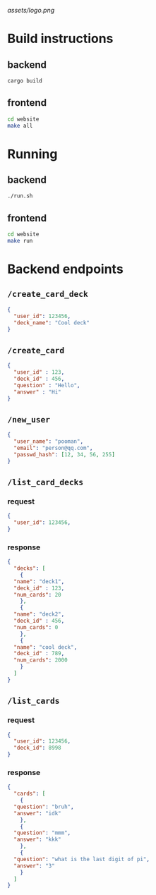 #+attr_html: :width 100 px
#+attr_html: :height 100 px
[[assets/logo.png]]

* Build instructions
** backend
#+BEGIN_SRC bash
  cargo build
#+END_SRC
** frontend
#+BEGIN_SRC bash
  cd website
  make all
#+END_SRC
* Running
** backend
#+BEGIN_SRC bash
  ./run.sh
#+END_SRC
** frontend
#+BEGIN_SRC bash
  cd website
  make run
#+END_SRC

* Backend endpoints
** ~/create_card_deck~
#+BEGIN_SRC json
  {
    "user_id": 123456,
    "deck_name": "Cool deck"
  }
#+END_SRC
** ~/create_card~
#+BEGIN_SRC json
  {
    "user_id" : 123,
    "deck_id" : 456,
    "question" : "Hello",
    "answer" : "Hi"
  }
#+END_SRC
** ~/new_user~
#+BEGIN_SRC json
   {
     "user_name": "pooman",
     "email": "person@qq.com",
     "passwd_hash": [12, 34, 56, 255]
   }
#+END_SRC
** ~/list_card_decks~
*** request
#+BEGIN_SRC json
  {
    "user_id": 123456,
  }
#+END_SRC
*** response
#+BEGIN_SRC json
  {
    "decks": [
      {
	"name": "deck1",
	"deck_id" : 123,
	"num_cards": 20
      },
      {
	"name": "deck2",
	"deck_id" : 456,
	"num_cards": 0
      },
      {
	"name": "cool deck",
	"deck_id" : 789,
	"num_cards": 2000
      }
    ]
  }
#+END_SRC
** ~/list_cards~
*** request
#+BEGIN_SRC json
  {
    "user_id": 123456,
    "deck_id": 8998
  }
#+END_SRC
*** response
#+BEGIN_SRC json
  {
    "cards": [
      {
	"question": "bruh",
	"answer": "idk"
      },
      {
	"question": "mmm",
	"answer": "kkk"
      },
      {
	"question": "what is the last digit of pi",
	"answer": "3"
      }
    ]
  }
#+END_SRC

